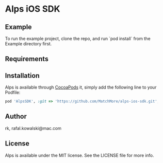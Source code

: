 :PROPERTIES:
#+OPTIONS: toc:nil
:END:

* COMMENT This is the master file for README.md!

* Alps iOS SDK

** COMMENT

 [![CI
 Status](http://img.shields.io/travis/rk/Alps.svg?style=flat)](https://travis-ci.org/rk/Alps)
 [![Version](https://img.shields.io/cocoapods/v/Alps.svg?style=flat)](http://cocoapods.org/pods/Alps)
 [![License](https://img.shields.io/cocoapods/l/Alps.svg?style=flat)](http://cocoapods.org/pods/Alps)
 [![Platform](https://img.shields.io/cocoapods/p/Alps.svg?style=flat)](http://cocoapods.org/pods/Alps)


** Example

To run the example project, clone the repo, and run `pod install` from
the Example directory first.

** Requirements

** Installation

   Alps is available through [[http://cocoapods.org][CocoaPods]] it, simply add the following
   line to your Podfile:

#+BEGIN_SRC ruby
  pod 'AlpsSDK', :git => 'https://github.com/MatchMore/alps-ios-sdk.git', :tag => '0.4.0'
#+END_SRC

** Author

rk, rafal.kowalski@mac.com

** License

Alps is available under the MIT license. See the LICENSE file for more info.
